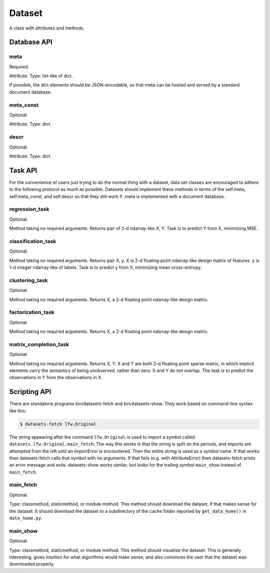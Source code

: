 
=======
Dataset
=======

A class with attributes and methods.

Database API
============

meta
----

Required.

Attribute.
Type: list-like of dict.

If possible, the dict elements should be JSON-encodable, so that meta can be
hosted and served by a standard document database.


meta_const
----------

Optional.

Attribute.
Type: dict.


descr
-----

Optional.

Attribute.
Type: dict.


Task API
========

For the convenience of users just trying to do the normal thing with a dataset,
data set classes are encouraged to adhere to the following protocol as much as
possible.  Datasets should implement these methods in terms of the self.meta,
self.meta_const, and self.descr so that they still work if .meta is implemented
with a document database.


regression_task
---------------

Optional.

Method taking no required arguments.
Returns pair of 2-d ndarray-like X, Y.
Task is to predict Y from X, minimizing MSE.


classification_task
-------------------

Optional.

Method taking no required arguments.
Returns pair X, y.
X is 2-d floating point ndarray-like design matrix of features.
y is 1-d integer ndarray-like of labels.
Task is to predict y from X, minimizing mean cross-entropy.


clustering_task
---------------

Optional.

Method taking no required arguments.
Returns X, a 2-d floating point ndarray-like design matrix.


factorization_task
------------------

Optional.

Method taking no required arguments.
Returns X, a 2-d floating point ndarray-like design matrix.


matrix_completion_task
----------------------

Optional.

Method taking no required arguments.
Returns X, Y.
X and Y are both 2-d floating point sparse matrix, in which implicit elements
carry the semantics of being unobserved, rather than zero.
X and Y do not overlap.
The task is to predict the observations in Y from the observations in X.


Scripting API
=============

There are standalone programs bin/datasets-fetch and bin/datasets-show.
They work based on command-line syntax like this:

.. code-block:: bash

    $ datasets-fetch lfw.Original

The string appearing after the command ``lfw.Original`` is used to import a
symbol called ``datasets.lfw.Original.main_fetch``.  The way this works is that
the string is split on the periods, and imports are attempted from the left
until an ImportError is encountered.  Then the entire string is used as a symbol
name. If that works then datasets-fetch calls that symbol with no arguments.
If that fails (e.g. with AttributeError) then datasets-fetch prints an error
message and exits.  datasets-show works similar, but looks for the trailing symbol
``main_show`` instead of ``main_fetch``.

main_fetch
----------

Optional.

Type: classmethod, staticmethod, or module method.
This method should download the dataset, if that makes sense for the dataset.
It should download the dataset to a subdirectory of the cache folder reported by
``get_data_home()`` in ``data_home.py``.

main_show
---------

Optional.

Type: classmethod, staticmethod, or module method.
This method should visualize the dataset.  This is generally interesting, gives
intuition for what algorithms would make sense, and also convinces the user that
the dataset was downloaded properly.
